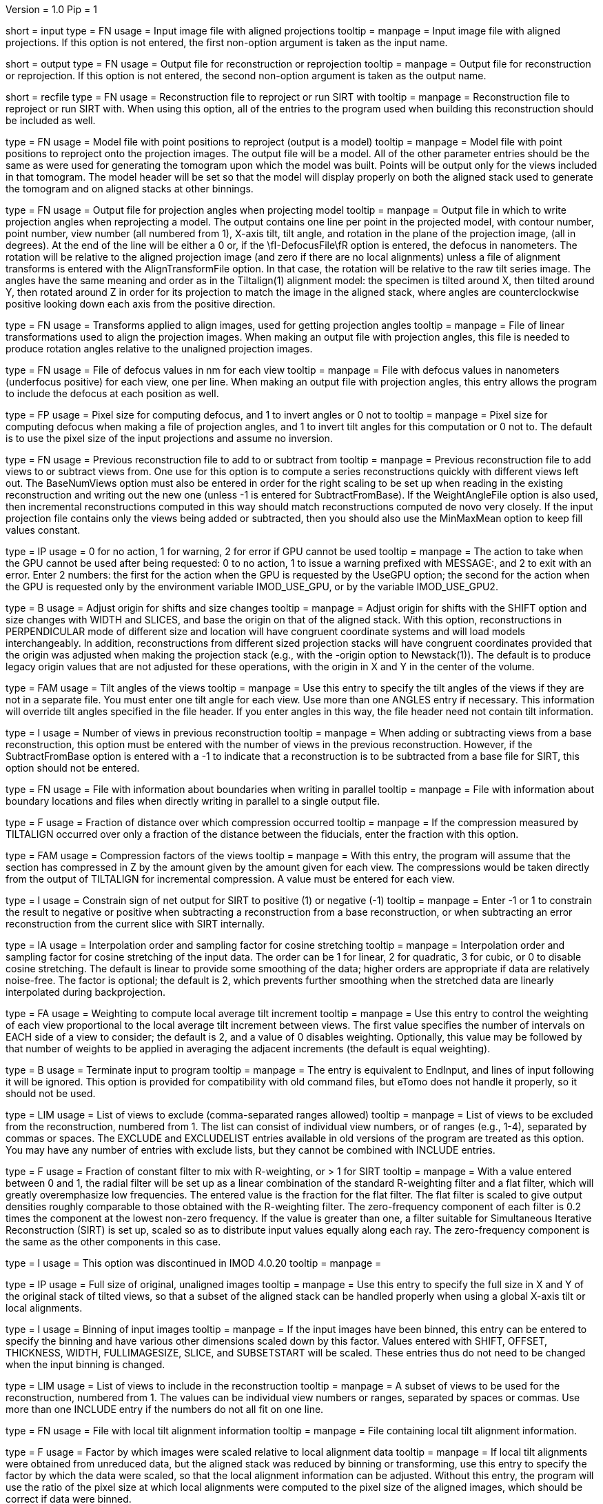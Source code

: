 Version = 1.0
Pip = 1

[Field = InputProjections]
short = input
type = FN
usage = Input image file with aligned projections
tooltip = 
manpage = Input image file with aligned projections.  If this option is not
entered, the first non-option argument is taken as the input name.

[Field = OutputFile]
short = output
type = FN
usage = Output file for reconstruction or reprojection
tooltip = 
manpage = Output file for reconstruction or reprojection.  If this option is
not entered, the second non-option argument is taken as the output name. 

[Field = RecFileToReproject]
short = recfile
type = FN
usage = Reconstruction file to reproject or run SIRT with
tooltip = 
manpage = Reconstruction file to reproject or run SIRT with.  When using this
option, all of the entries to the program used when building this
reconstruction should be included as well.

[Field = ProjectModel]
type = FN
usage = Model file with point positions to reproject (output is a model)
tooltip = 
manpage = Model file with point positions to reproject onto the projection
images.  The output file will be a model.  All of the other parameter entries
should be the same as were used for generating the tomogram upon which the 
model was built.  Points will be output only for the views included in that
tomogram.  The model header will be set so that the model will display
properly on both the aligned stack used to generate the tomogram and on
aligned stacks at other binnings.

[Field = AngleOutputFile]
type = FN
usage = Output file for projection angles when projecting model
tooltip =
manpage = Output file in which to write projection angles when
reprojecting a model.  The output contains one line per point in the projected
model, with contour number, point number, view number (all numbered from 1),
X-axis tilt, tilt angle, and rotation in the plane of the projection
image, (all in degrees).  At the end of the line will be either a 0 or, if
the \fI-DefocusFile\fR option is entered, the defocus in nanometers.  The
rotation will be relative to the aligned projection image (and zero if there
are no local alignments) unless a
file of alignment transforms is entered with the AlignTransformFile option.
In that case, the rotation will be relative to the raw tilt series image.  The
angles have the same meaning and order as in the Tiltalign(1) alignment model:
the specimen is tilted around X, then tilted around Y, then rotated around Z
in order for its projection to match the image in the aligned stack, where
angles are counterclockwise positive looking down each axis from the positive
direction.

[Field = AlignTransformFile]
type = FN
usage = Transforms applied to align images, used for getting projection angles
tooltip =
manpage = File of linear transformations used to align the projection images.
When making an output file with projection angles, this file is needed to
produce rotation angles relative to the unaligned projection images.

[Field = DefocusFile]
type = FN
usage = File of defocus values in nm for each view
tooltip =
manpage = File with defocus values in nanometers (underfocus positive) for
each view, one per line.  When making an output file with projection angles, 
this entry allows the program to include the defocus at each position as well.

[Field = PixelForDefocus]
type = FP
usage = Pixel size for computing defocus, and 1 to invert angles or 0 not to
tooltip =
manpage = Pixel size for computing defocus when making a file of projection
angles, and 1 to invert tilt angles for this computation or 0 not to.  The
default is to use the pixel size of the input projections and assume no
inversion.

[Field = BaseRecFile]
type = FN
usage = Previous reconstruction file to add to or subtract from
tooltip = 
manpage = Previous reconstruction file to add views to or subtract views from.
One use for this option is to compute a series reconstructions quickly with
different views left out.  The BaseNumViews option must also be entered in
order for the right scaling to be set up when reading in the existing
reconstruction and writing out the new one (unless -1 is entered for
SubtractFromBase).  If the WeightAngleFile option is
also used, then incremental reconstructions computed in this way should match
reconstructions computed de novo very closely.  If the input projection file
contains only the views being added or subtracted, then you should also use
the MinMaxMean option to keep fill values constant.

[Field = ActionIfGPUFails]
type = IP
usage = 0 for no action, 1 for warning, 2 for error if GPU cannot be used
tooltip = 
manpage = The action to take when the GPU cannot be used after being
requested: 0 to no action, 1 to issue a warning prefixed with MESSAGE:, and 2
to exit with an error.  Enter 2 numbers: the first for the action when the GPU
is requested by the UseGPU option; the second for the action when the GPU is
requested only by the environment variable IMOD_USE_GPU, or by the variable
IMOD_USE_GPU2.

[Field = AdjustOrigin]
type = B
usage = Adjust origin for shifts and size changes
tooltip = 
manpage = Adjust origin for shifts with the SHIFT option and size changes
with WIDTH and SLICES, and base the origin on that of the aligned stack.  With
this option, reconstructions in PERPENDICULAR mode of different size and
location will have congruent coordinate systems and will load models
interchangeably.  In addition, reconstructions from different sized projection
stacks will have congruent coordinates provided that the origin was adjusted
when making the projection stack (e.g., with the -origin option to
Newstack(1)).  The default is to produce legacy origin values that are not
adjusted for these operations, with the origin in X and Y in the center of the
volume.

[Field = ANGLES]
type = FAM
usage = Tilt angles of the views
tooltip = 
manpage = Use this entry to specify the tilt angles of the views if they are
not in a separate file.  You must enter one tilt
angle for each view.  Use more than one ANGLES entry if necessary.
This information will override tilt angles specified in the file
header.  If you enter angles in this way, the file header need not
contain tilt information.

[Field = BaseNumViews]
type = I
usage = Number of views in previous reconstruction
tooltip = 
manpage = When adding or subtracting views from a base reconstruction, this
option must be entered with the number of views in the previous
reconstruction.  However, if the SubtractFromBase option is entered with a -1
to indicate that a reconstruction is to be subtracted from a base file for
SIRT, this option should not be entered.

[Field = BoundaryInfoFile]
type = FN
usage = File with information about boundaries when writing in parallel
tooltip = 
manpage = File with information about boundary locations and files when 
directly writing in parallel to a single output file.

[Field = COMPFRACTION]
type = F
usage = Fraction of distance over which compression occurred
tooltip = 
manpage = If the compression measured by TILTALIGN occurred over
only a fraction of the distance between the fiducials, enter the fraction with
this option.

[Field = COMPRESS]
type = FAM
usage = Compression factors of the views
tooltip = 
manpage = With this entry, the program will assume that the section has
compressed in Z by the amount given by the amount given for each
view.  The compressions would be taken directly from the  output of
TILTALIGN for incremental compression.  A value must be entered for
each view.

[Field = ConstrainSign]
type = I
usage = Constrain sign of net output for SIRT to positive (1) or negative (-1)
tooltip = 
manpage = Enter -1 or 1 to constrain the result to negative or positive when
subtracting a reconstruction from a base reconstruction, or when subtracting
an error reconstruction from the current slice with SIRT internally.

[Field = COSINTERP]
type = IA
usage = Interpolation order and sampling factor for cosine stretching
tooltip = 
manpage = Interpolation order and sampling factor
for cosine stretching of the input data.  The order can be 1 for linear,
2 for quadratic, 3 for cubic, or 0 to disable cosine stretching.
The default is linear to provide some smoothing of the data; higher
orders are appropriate if data are relatively noise-free.  The factor is
optional; the default is 2, which prevents further smoothing when
the stretched data are linearly interpolated during backprojection.  

[Field = DENSWEIGHT]
type = FA
usage = Weighting to compute local average tilt increment
tooltip = 
manpage = Use this entry to control the weighting of each view proportional
to the local average tilt increment between views.  The first value specifies
the number of intervals on EACH side of a view to consider; the default
is 2, and a value of 0 disables weighting.  Optionally, this value may be
followed by that number of weights to be applied in averaging the adjacent
increments (the default is equal weighting).

[Field = DONE]
type = B
usage = Terminate input to program
tooltip = 
manpage = The entry is equivalent to EndInput, and lines of input following
it will be ignored.  This option is provided for compatibility with old
command files, but eTomo does not handle it properly, so it should not be used.

[Field = EXCLUDELIST2]
type = LIM
usage = List of views to exclude (comma-separated ranges allowed)
tooltip = 
manpage = List of views to be excluded from the reconstruction, numbered from 
1.  The list
can consist of individual view numbers, or of ranges (e.g., 1-4), separated
by commas or spaces.  The EXCLUDE and EXCLUDELIST entries available in
old versions of the program are treated as this option.
You may have any number of entries with exclude lists, but they cannot be 
combined with INCLUDE entries.

[Field = FlatFilterFraction]
type = F
usage = Fraction of constant filter to mix with R-weighting, or > 1 for SIRT
tooltip = 
manpage = With a value entered between 0 and 1, the radial filter will be set
up as a linear combination of the standard R-weighting filter and a flat
filter, which will greatly overemphasize low frequencies.  The entered value
is the fraction for the flat filter.  The flat filter is scaled to give
output densities roughly comparable to those obtained with the R-weighting
filter.  The zero-frequency component of each filter is 0.2 times the
component at the lowest non-zero frequency.  If the value is greater than one,
a filter suitable for Simultaneous Iterative Reconstruction (SIRT) is set up,
scaled so as to distribute input values equally along each ray.  The
zero-frequency component is the same as the other components in this case.

[Field = FBPINTERP]
type = I
usage = This option was discontinued in IMOD 4.0.20
tooltip = 
manpage = 

[Field = FULLIMAGE]
type = IP
usage = Full size of original, unaligned images
tooltip = 
manpage = Use this entry to specify the full size in X and Y of the
original stack of tilted views, so that a subset of the aligned
stack can be handled properly when using a global X-axis tilt or
local alignments.

[Field = IMAGEBINNED]
type = I
usage = Binning of input images
tooltip = 
manpage = If the input images have been binned, this entry can be entered to
specify the binning and have various other dimensions scaled down by
this factor.  Values entered with SHIFT, OFFSET, THICKNESS, WIDTH,
FULLIMAGESIZE, SLICE, and SUBSETSTART will be scaled.  These entries
thus do not need to be changed when the input binning is changed.

[Field = INCLUDE]
type = LIM
usage = List of views to include in the reconstruction
tooltip = 
manpage = A subset of views to be used for the
reconstruction, numbered from 1.  The values can be individual view numbers or
ranges, separated by spaces or commas.  Use more than one INCLUDE entry if the
numbers do not all fit on one line.

[Field = LOCALFILE]
type = FN
usage = File with local tilt alignment information
tooltip = 
manpage = File containing local tilt alignment information.

[Field = LOCALSCALE]
type = F
usage = Factor by which images were scaled relative to local alignment data
tooltip = 
manpage = If local tilt alignments were obtained from unreduced data, but the
aligned stack was reduced by binning or transforming, use this entry
to specify the factor by which the data were scaled, so that the
local alignment information can be adjusted.  Without this entry, the program
will use the ratio of the pixel size at which local alignments were computed
to the pixel size of the aligned images, which should be correct
if data were binned.

[Field = LOG]
type = F
usage = Take the logarithm after adding the given base value
tooltip = 
manpage = This entry allows one to generate a reconstruction using the
logarithm of the densities in the input file, with the entered value 
added before taking the logarithm.

[Field = MASK]
type = I
usage = Mask regions with incomplete data; value is extra pixels to mask
tooltip = 
manpage = This entry allows a mask to be applied so as to exclude from the
reconstructed volume those parts which lie outside the volume for
which the projection data are complete.  This volume is a cylinder whose axis
lies along the tilt axis.  The entered value specifies the number of extra
pixels to mask out in this way; a negative value can be used to set the mask
farther out.  Inside the masked area, densities are smoothly tapered from the
value of a pixel at the edge of the area down to the mean value at the edge.
This masking is needed to prevent artifacts from building up at the edges of
the slice during iterations with SIRT.

[Field = MinMaxMean]
type = IT
usage = Min, max, and mean densities to use instead of input file values
tooltip = 
manpage = Min, max, and mean densities to use instead of values in the
input projection file.  Use this entry to keep the fill value used for
back projecting from outside the data constant when doing incremental
reconstruction with a projection file that contains only the views being added
or subtracted.

[Field = MODE]
type = I
usage = Output file mode (default 2)
tooltip = 
manpage = This entry allows one to specify the data mode of the output file,
which is 2 by default.  Be sure to use an appropriate SCALE entry so
that data will be scaled to the proper range.

[Field = OFFSET]
type = FA
usage = Offsets for tilt angles and tilt axis
tooltip = 
manpage = This entry can contain two numbers, DELANG and DELXX.  An offset of
DELANG degrees will be applied to all tilt angles.  DELANG positive rotates
reconstructed sections anticlockwise.  A DELXX entry indicates that the tilt
axis would be offset in a stack of full-sized projection images, cutting the
X-axis at  NX/2. + DELXX instead of NX/2.  The DELXX entry is optional and
defaults to 0 when omitted.  If the tilt axis is offset from the center
because the projection images are a non-centered subset of the full images,
use the SUBSETSTART entry instead.  If the projection images are a
non-centered subset with the tilt axis centered in them, then using this entry
together with SUBSETSTART and FULLIMAGE should produce a correct result.

[Field = PARALLEL]
type = B
usage = Output slices parallel to the plane of the specimen, inverting handedness
tooltip = 
manpage = Output slices parallel to the plane of the zero tilt projection.
This option cannot be used with direct writing of data to a single output file
from parallelized Tilt runs.  It inverts the handedness of the reconstruction.

[Field = PERPENDICULAR]
type = B
usage = Output slices perpendicular to the plane of the specimen (default)
tooltip = 
manpage = Output slices perpendicular to the plane of the specimen.  This
output is the default since it corresponds to the way in which slices are
computed and allows efficient computation of chunks in parallel.

[Field = RADIAL]
type = FP
usage = Cutoff and sigma of Gaussian falloff for radial weighting function.
tooltip = 
manpage = This entry controls low-pass filtering with the radial weighting
function.  The radial weighting function is linear away from the origin out to
the distance in reciprocal space specified by the first value, followed by a 
Gaussian fall-off with a s.d. (sigma) given by the second value.  If the
cutoff is great than 1 the distances are interpreted as pixels in Fourier
space; otherwise they are treated as frequencies in cycles/pixel, which range
from 0 to 0.5.

[Field = REPLICATE]
type = FPM
usage = This option was discontinued in IMOD 4.0.21
tooltip = 
manpage = 

[Field = REPROJECT]
type = FAM
usage = Angles for reprojections of reconstructed slices
tooltip = 
manpage = With this entry, the program will output one or more reprojections 
of the reconstructed slices at the given angles.  If RecFileToReproject is 
entered, then the reprojections should match the input projections; otherwise
the reprojections will be of the computed slices and should match what
Xyzproj(1) would produce.

[Field = RotateBy90]
type = B
usage = Output slices parallel to the plane of the specimen without inverting
handedness
tooltip = 
manpage = Output slices parallel to the plane of the zero tilt projection, but
in the proper order to avoid inverting handedness.
This option cannot be used with direct writing of data to a single output file
from parallelized Tilt runs.

[Field = SCALE]
type = FP
usage = Values to add then scale reconstructed densities by
tooltip = 
manpage = With this entry, the values in the reconstruction will be scaled by
adding the first value then multiplying by the second one.  The default is
0,1.  After the reconstruction is complete, the program will output the
scale values that would make the data range from 10 to 245.

[Field = SHIFT]
type = FA
usage = Amount to shift reconstructed slice in X and Y
tooltip = 
manpage = This entry allows one to shift the reconstructed slice in X or Z
before it is output.  If the X shift is positive, the slice will be
shifted to the right, and the output will contain the left part of
the whole potentially reconstructable area.  If the Z shift is positive,
the slice is shifted upward.  The Z entry is optional and
defaults to 0 when omitted.

[Field = SIRTIterations]
type = I
usage = Number of iterations to run SIRT procedure
tooltip = 
manpage = This entry directs the program to compute a SIRT reconstruction
internally for the given number of iterations, as described above.  If the
RecFileToReproject option is given, then the program will read in slices from
the existing reconstruction, interpolating between them to make vertical
slices if there is a fixed X-axis tilt.  Each read-in slice or vertical slice
is then used for reprojection and modified by a backprojection of the
difference between the reprojection and the original projection image.  In
this case, the FlatFilterFraction option is not needed, as the appropriate
filter is used automatically.  If no existing reconstruction is given, then
the program generates an initial reconstruction with a flat filter fraction of
1.0 unless a value is supplied with the FlatFilterFraction option.

[Field = SIRTSubtraction]
type = B
usage = Subtract reprojections from original projections before writing
tooltip =
manpage = Subtract reprojections from original projections to produce a
reprojection difference for SIRT.  The width of the reprojection must match
the width of the input data. 

[Field = SLICE]
type = IA
usage = Starting and ending slice number, and interval between slices
tooltip = 
manpage = Starting and ending slice number to reconstruct, and interval
between slices.  The numbers refer to slices in the X/Z plane and correspond
to Y coordinates in the projection images.  Slices are numbered from 0.  
The interval entry is optional, must be positive, and defaults to 1 when 
omitted.

[Field = StartingIteration]
type = I
usage = Starting SIRT iteration number for reports of difference mean and SD
tooltip =
manpage = Starting SIRT iteration number, in order to obtain reports of the
mean and standard deviation of a difference reconstruction in a SIRT
procedure.  These values are computed for slices in the middle 80% of the
slice range, in the middle 80% of the width in X, and in the middle half of
the height in Y.  When running SIRT internally, the statistics are computed as
each difference slice is computed.  Otherwise, they are computed just before
subtracting the difference reconstruction from read-in slices.  A summary is
printed when the program finishes.

[Field = SUBSETSTART]
type = IP
usage = Lower left X, Y coordinates of aligned stack within whole images
tooltip = 
manpage = If the aligned stack contains a subset of the area in the original
images, and this area is not centered in X or a global X-axis tilt or
local alignments are being used, use this entry to enter the X and Y index
coordinates (numbered from 0) of the lower left corner of the subset within the
original images.  A FULLIMAGE entry must also be included.  If the aligned
stack is larger than the original images, use negative values. 

[Field = SubtractFromBase]
type = LI
usage = Views to subtract from previous reconstruction (0 for all, -1 for SIRT)
tooltip = 
manpage = Views to subtract from the previous reconstruction specified by
BaseRecFile.  Without this entry, all views are added.  Enter the list of
specific views to subtract, 0 to have all
included views subtracted, or -1 to have all views subtracted for a SIRT
reconstruction.

[Field = THICKNESS]
type = I
usage = Thickness in Z of reconstructed volume
tooltip = 
manpage = Thickness in Z of reconstructed volume, in pixels

[Field = TILTFILE]
type = FN
usage = File with list of tilt angles
tooltip = 
manpage = Use this entry to specify a file containing a list of all tilt
angles.  The angles may be one per line or many per line.

[Field = TITLE]
type = CH
usage = Title string for output file header
tooltip = 
manpage = An alphanumeric string giving the title for the job, which will be
added to the output map.  Limit 50 characters.  This entry is
optional; the default is "Tomographic reconstruction".

[Field = TOTALSLICES]
type = IP
usage = Starting and ending slices of entire reconstruction
tooltip = 
manpage = This entry is used to allow multiple runs of Tilt to compute a subset
of slices and place them into the same output file.  The values
specify the first and last slice to be reconstructed in the whole
volume, numbered from 0.  When this entry is present, the behavior of
the program depends on the SLICE entry (or the ZMinAndMax entry when
reprojecting from a tomogram).  The program should be run initially with SLICE
-1 -1 (or ZMinAndMax -1 -1 when reprojecting), which will cause it to create
the output file and write its header.  On successive runs with SLICE or
ZMinAndMax indicating a real range of slices, the program will open the
existing file, write only those slices, and not write the header when it is
done.

[Field = UseGPU]
type = I
usage = Use GPU for computation; 0 for best available one or number of GPU
tooltip = 
manpage = Use the GPU (graphical processing unit) for computations if
possible; enter 0 to use the best GPU on the system, or the number of a
specific GPU (numbered from 1).  The GPU can be used for all types of
operations as long as there is sufficient memory.

[Field = ViewsToReproject]
type = LI
usage = List of views to reproject (0 for all, not just included ones)
tooltip = 
manpage = List of views to reproject from a reconstruction file, numbered from
1.  The default
is to project just the views that were included in the reconstruction.  To
project all views in the input projection file, enter 0.

[Field = VertBoundaryFile]
type = FN
usage = File with information for writing vertical slice file in parallel
tooltip =
manpage = File with information about boundaries and temporary files when
writing a vertical slice output file and running multiple chunks in parallel.

[Field = VertSliceOutputFile]
type = FN
usage = File for saving vertical slices when running SIRT internally
tooltip =
manpage = File for saving internally produced vertical slices at the last
iteration when running SIRT internally.  When such a file is saved, SIRT can
be resumed with it and the vertical slices will not be degraded by being
interpolated on output and input.

[Field = VertForSIRTInput]
type = B
usage = The file being reprojected for resuming SIRT is a vertical slice file
tooltip =
manpage = The file to be reprojected when resuming internal SIRT is a vertical
slice file, specified by VertSliceOutputFile on the previous run.  When such a
file is provided, the program will use its slices directly instead of having
to interpolate from the slices of the reconstruction file.

[Field = WeightAngleFile]
type = FN
usage = File with full list of angles to use for weighting
tooltip = 
manpage = File with a list of tilt angles to be used for computing the
relative weighting of the views.  Use this entry to keep the weightings
applied to each view constant across reconstructions from subsets of views,
regardless of which views are actually included in a particular
reconstruction.  For example, when leaving one view out, the two adjacent
views would receive higher weights without this entry, but with this entry 
they would have the same weights as with the view included.

[Field = WeightFile]
type = FN
usage = File with list of weighting factors for all views
tooltip = 
manpage = Name of a file containing a list of weighting factors to be applied
to the views, such as for mass normalization.  The factors may be one per line 
or many per line.  These weights are ignored if the log is being taken of the 
data.

[Field = WIDTH]
type = I
usage = Width of output image
tooltip = 
manpage = The width of the output image; the default is
the width of the input image.

[Field = XAXISTILT]
type = F
usage = Tilt about X-axis to correct in reconstruction
tooltip = 
manpage = This entry allows one to rotate the reconstruction around the X axis,
so that a section that appears to be tilted around the X axis can be
made flat to fit into a smaller volume.  The angle should be the
tilt of the section relative to the X-Y plane in an unrotated
reconstruction.  For example, if the reconstruction extends 500
slices, and the section is 5 pixels below the middle in the first
slice and 5 pixels above the middle in the last slice, the angle should
be 1.1 (the arc sine of 10/500).

[Field = XMinAndMaxReproj]
short = xminmax
type = IP
usage = Starting and ending X index coordinates to reproject
tooltip = 
manpage = Starting and ending X index coordinates of region to reproject from
a reconstruction file (numbered from 0).  The default is the whole extent in X.

[Field = XTILTFILE]
type = FN
usage = File with variable tilts around the X-axis
tooltip = 
manpage = Use this entry to specify a file containing a list of tilts to be
applied around the X axis for the individual views.  A global tilt specified
by the XAXISTILT entry, if any, will be subtracted from these tilts.  If this
file contains all zeros, the program runs the same as if the file was not
entered.

[Field = XTILTINTERP]
type = I
usage = Interpolation order for computing X-tilted slices from vertical ones
tooltip = 
manpage = This entry controls the order for interpolating an output slice
tilted around the X axis from vertical, untilted slices each computed
from a single line of input data.  Set the order to 1 for linear, 2 for
quadratic, 3 for cubic, or 0 to disable this method of X-axis
tilting and revert to computing the output slice directly from input
data.  The default is 1; higher orders are appropriate if data are
particularly noise-free.

[Field = YMinAndMaxReproj]
short = yminmax
type = IP
usage = Starting and ending Y index coordinates to reproject
tooltip = 
manpage = Starting and ending Y index coordinates of region to reproject from
a reconstruction file (numbered from 0).  Y is the thickness dimension. 
The default is the whole extent in Y.

[Field = ZFACTORFILE]
type = FN
usage = File with Z-factors
tooltip = 
manpage = Use this entry to specify a file containing factors for adjusting the
backprojection position in each image as a function of Z height in the
output slice.  These factors are necessary when input images have been
transformed to correct for an apparent specimen stretch.  If this entry is
absent, Z factors in a local alignment file will not be applied.

[Field = ZMinAndMaxReproj]
short = zminmax
type = IP
usage = Starting and ending Z index coordinates to reproject
tooltip = 
manpage = Starting and ending Z index coordinates of region to reproject from
a reconstruction file (numbered from 0).  Z is the the dimension along the
tilt axis.  The default is the whole extent in Z.

[Field = DebugOutput]
short = debug
type = B
usage = Print output for debugging

[Field = InternalSIRTSlices]
short = internal
type = IP
usage = Output reprojections (1-2) and/or internal reconstructions (1-4)
tooltip = 
manpage = Output reprojections or reconstruction slices held internally on the
last iteration of SIRT.  The first value is the type of reprojection: 0 for
none, 1 for actual reprojection, or 2 for difference between reprojection and
input data.  The second value is for type of slice: 0 for none, 1 for
backprojection of difference lines, 2 for final vertical slice, 3 for slice
produced on iteration 0, and 4 for vertical slice decomposed from input.
Output files are sirttst.prj and sirttst.drec, respectively.

[Field = ParameterFile]
short = param
type = PF
usage = Read parameter entries from file
tooltip = 
manpage = Read parameter entries as keyword-value pairs from a parameter file.

[Field = usage]
short = help
type = B
usage = Print help output
tooltip = 
manpage = 

